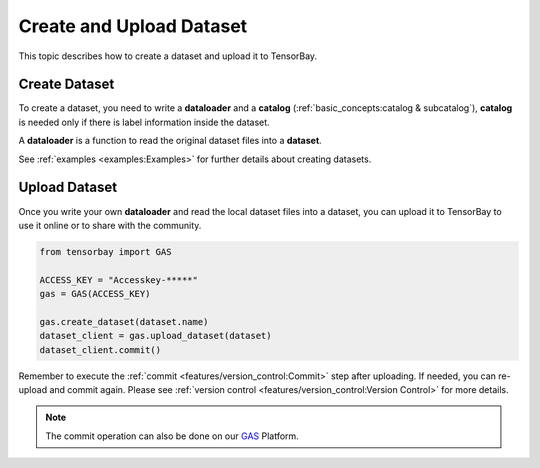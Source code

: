 ###########################
 Create and Upload Dataset
###########################

This topic describes how to create a dataset and upload it to TensorBay.

****************
 Create Dataset
****************

To create a dataset,
you need to write a **dataloader** and a **catalog** (:ref:`basic_concepts:catalog & subcatalog`), 
**catalog** is needed only if there is label information inside the dataset.

A **dataloader** is a function to read the original dataset files into a **dataset**.

See :ref:`examples <examples:Examples>` for further details about creating datasets.

****************
 Upload Dataset
****************

Once you write your own **dataloader** and read the local dataset files into a dataset,
you can upload it to TensorBay to use it online or to share with the community.

.. code:: python

   from tensorbay import GAS

   ACCESS_KEY = "Accesskey-*****"
   gas = GAS(ACCESS_KEY)

   gas.create_dataset(dataset.name)
   dataset_client = gas.upload_dataset(dataset)
   dataset_client.commit()

Remember to execute the :ref:`commit <features/version_control:Commit>` step after uploading.
If needed, you can re-upload and commit again.
Please see :ref:`version control <features/version_control:Version Control>` for more details.

.. note::

   The commit operation can also be done on our GAS_ Platform.

.. _gas: https://www.graviti.cn/tensorBay

